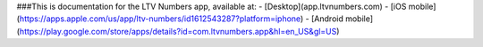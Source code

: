 ###This is documentation for the LTV Numbers app, available at: 
- [Desktop](app.ltvnumbers.com)
- [iOS mobile](https://apps.apple.com/us/app/ltv-numbers/id1612543287?platform=iphone)
- [Android mobile](https://play.google.com/store/apps/details?id=com.ltvnumbers.app&hl=en_US&gl=US)
